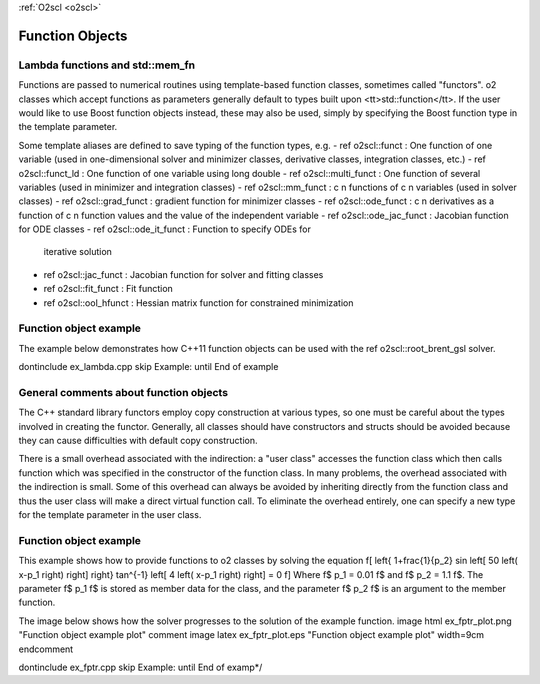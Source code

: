 :ref:`O2scl <o2scl>`

Function Objects
================

Lambda functions and std::mem_fn
--------------------------------

Functions are passed to numerical routines using template-based
function classes, sometimes called "functors". \o2
classes which accept functions as parameters generally default to
types built upon <tt>std::function</tt>. If the
user would like to use Boost function objects instead, these may
also be used, simply by specifying the Boost function type in the
template parameter. 

Some template aliases are defined to save typing of the function
types, e.g.
- \ref o2scl::funct : One function of one variable (used in 
one-dimensional solver and minimizer classes, derivative classes,
integration classes, etc.)
- \ref o2scl::funct_ld : One function of one variable using
long double 
- \ref o2scl::multi_funct : One function of several variables (used
in minimizer and integration classes)
- \ref o2scl::mm_funct : \c n functions of \c n variables (used in 
solver classes)
- \ref o2scl::grad_funct : gradient function for minimizer classes
- \ref o2scl::ode_funct : \c n derivatives as a function of \c n
function values and the value of the independent variable
- \ref o2scl::ode_jac_funct : Jacobian function for ODE classes
- \ref o2scl::ode_it_funct : Function to specify ODEs for
  iterative solution
- \ref o2scl::jac_funct : Jacobian function for solver and
  fitting classes
- \ref o2scl::fit_funct : Fit function
- \ref o2scl::ool_hfunct : Hessian matrix function for constrained
  minimization

Function object example
-----------------------

The example below demonstrates how C++11
function objects can be used with the \ref o2scl::root_brent_gsl
solver.

\dontinclude ex_lambda.cpp
\skip Example:
\until End of example
    
General comments about function objects
---------------------------------------

The C++ standard library functors employ copy construction at
various types, so one must be careful about the types involved in
creating the functor. Generally, all classes should have
constructors and structs should be avoided because they can cause
difficulties with default copy construction.

There is a small overhead associated with the indirection: a "user
class" accesses the function class which then calls function which
was specified in the constructor of the function class. In many
problems, the overhead associated with the indirection is small.
Some of this overhead can always be avoided by inheriting directly
from the function class and thus the user class will make a direct
virtual function call. To eliminate the overhead entirely, one can
specify a new type for the template parameter in the user class.

Function object example
-----------------------

This example shows how to provide functions to \o2
classes by solving the equation
\f[
\left\{ 1+\frac{1}{p_2} 
\sin \left[ 50 \left( x-p_1 \right) \right] \right\}
\tan^{-1} \left[ 4 \left( x-p_1 \right) \right] = 0
\f]
Where \f$ p_1 = 0.01 \f$ and \f$ p_2 = 1.1 \f$. The parameter 
\f$ p_1 \f$ is stored as member data for the class, and the 
parameter \f$ p_2 \f$ is an argument to the member function.
    
The image below shows how the solver progresses to the 
solution of the example function.
\image html ex_fptr_plot.png "Function object example plot"
\comment
\image latex ex_fptr_plot.eps "Function object example plot" width=9cm
\endcomment

\dontinclude ex_fptr.cpp
\skip Example:
\until End of examp*/

